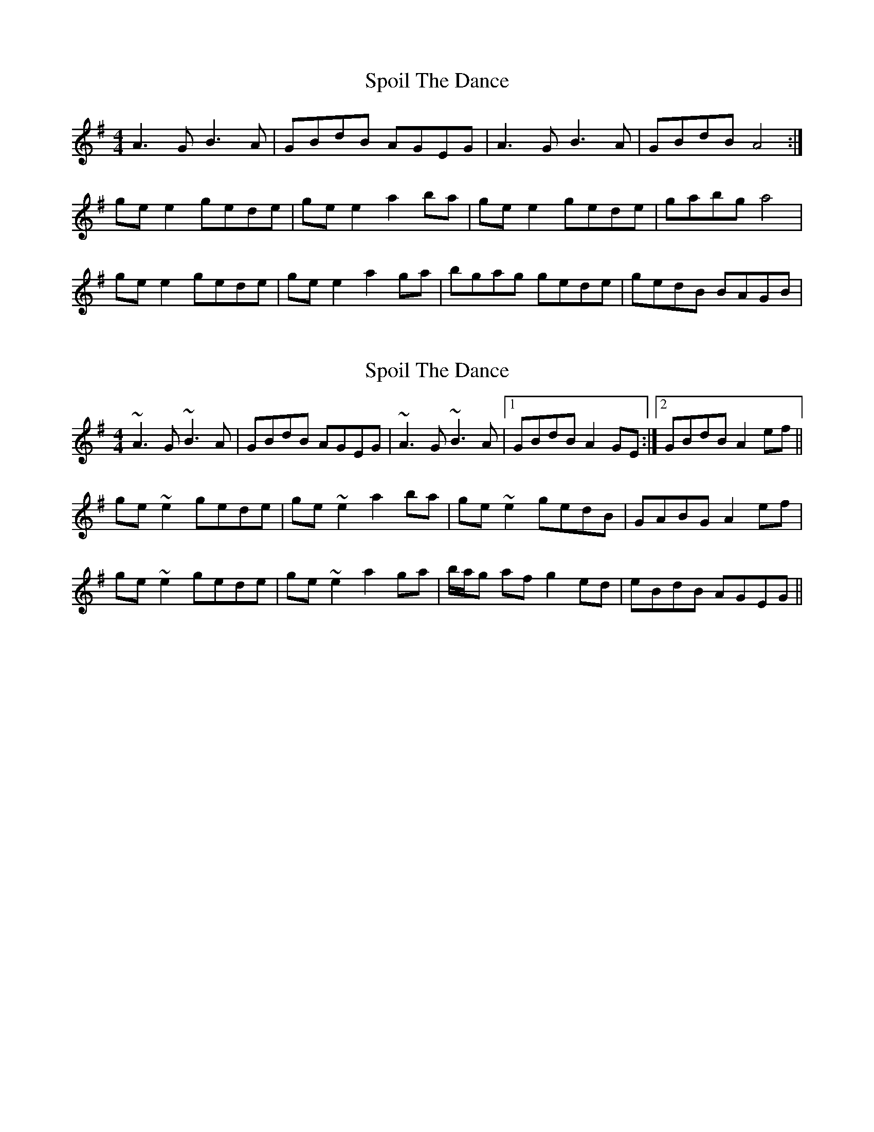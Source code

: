 X: 1
T: Spoil The Dance
Z: Kenny
S: https://thesession.org/tunes/2144#setting2144
R: reel
M: 4/4
L: 1/8
K: Ador
A3 G B3 A | GBdB AGEG | A3 G B3 A | GBdB A4 :|
ge e2 gede | ge e2 a2 ba | ge e2 gede | gabg a4 |
ge e2 gede | ge e2 a2 ga | bgag gede | gedB BAGB |
X: 2
T: Spoil The Dance
Z: Phantom Button
S: https://thesession.org/tunes/2144#setting26628
R: reel
M: 4/4
L: 1/8
K: Ador
~A3G ~B3A|GBdB AGEG|~A3G ~B3A|1 GBdB A2GE:|2 GBdB A2ef||
ge~e2 gede|ge~e2 a2ba|ge~e2 gedB|GABG A2ef|
ge~e2 gede|ge~e2 a2ga|b/a/g af g2ed|eBdB AGEG||
